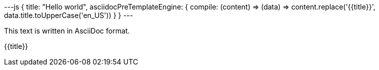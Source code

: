 ---js
{
  title: "Hello world",
  asciidocPreTemplateEngine: {
    compile: (content) => (data) => content.replace('{{title}}', data.title.toUpperCase('en_US'))
  }
}
---

This text is written in AsciiDoc format.

{{title}}